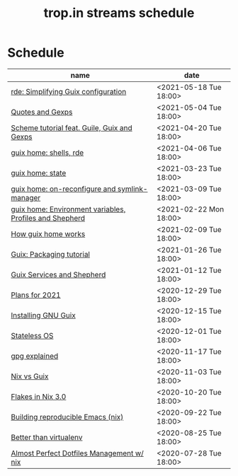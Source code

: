 #+title: trop.in streams schedule

* Schedule
| name                                                    | date                   |
|---------------------------------------------------------+------------------------|
| [[file:20210518082047-rde_simplifying_guix_configuration.org][rde: Simplifying Guix configuration]]                     | <2021-05-18 Tue 18:00> |
| [[file:20210504132812-quotes_and_gexps.org][Quotes and Gexps]]                                        | <2021-05-04 Tue 18:00> |
| [[file:20210419180730-scheme_tutorial_feat_guile_guix_and_gexps.org][Scheme tutorial feat. Guile, Guix and Gexps]]             | <2021-04-20 Tue 18:00> |
| [[file:20210402080044-guix_home_shells_rde.org][guix home: shells, rde]]                                  | <2021-04-06 Tue 18:00> |
| [[file:20210323095452-guix_home_state.org][guix home: state]]                                        | <2021-03-23 Tue 18:00> |
| [[file:20210309143541-guix_home_on_reconfigure_and_symlink_manager.org][guix home: on-reconfigure and symlink-manager]]           | <2021-03-09 Tue 18:00> |
| [[file:20210222095150-guix_home_environment_variables_profiles_and_shepherd.org][guix home: Environment variables, Profiles and Shepherd]] | <2021-02-22 Mon 18:00> |
| [[file:20210204115348-how_guix_home_works.org][How guix home works]]                                     | <2021-02-09 Tue 18:00> |
| [[file:20210125110315-guix_packaging_tutorial.org][Guix: Packaging tutorial]]                                | <2021-01-26 Tue 18:00> |
| [[file:20210104134545-guix_services_and_shepherd.org][Guix Services and Shepherd]]                              | <2021-01-12 Tue 18:00> |
| [[file:20201229121430-plans_for_2021.org][Plans for 2021]]                                          | <2020-12-29 Tue 18:00> |
| [[file:20201229120945-installing_gnu_guix.org][Installing GNU Guix]]                                     | <2020-12-15 Tue 18:00> |
| [[file:20201201111723-stateless_operating_system.org][Stateless OS]]                                            | <2020-12-01 Tue 18:00> |
| [[file:20201116170301-gpg_explained.org][gpg explained]]                                           | <2020-11-17 Tue 18:00> |
| [[file:20200930133033-nix_vs_guix.org][Nix vs Guix]]                                             | <2020-11-03 Tue 18:00> |
| [[file:20201001084458-flakes_in_nix_3_0.org][Flakes in Nix 3.0]]                                       | <2020-10-20 Tue 18:00> |
| [[file:20200922172424-building_reproducible_emacs_nix.org][Building reproducible Emacs (nix)]]                       | <2020-09-22 Tue 18:00> |
| [[file:20200819120317-better_than_virtualenv.org][Better than virtualenv]]                                  | <2020-08-25 Tue 18:00> |
| [[file:20200720094620-rde_managing_dotfiles.org][Almost Perfect Dotfiles Management w/ nix]]               | <2020-07-28 Tue 18:00> |

